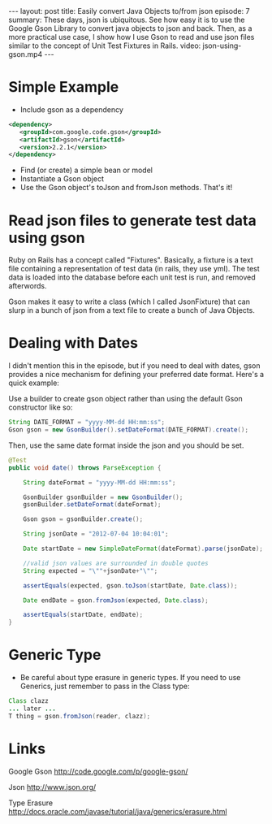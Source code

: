 #+BEGIN_HTML
---
layout: post
title: Easily convert Java Objects to/from json
episode: 7
summary: These days, json is ubiquitous. See how easy it is to use the Google Gson Library to convert java objects to json and back. Then, as a more practical use case, I show how I use Gson to read and use json files similar to the concept of Unit Test Fixtures in Rails. 
video: json-using-gson.mp4
---
#+END_HTML

* Simple Example

  - Include gson as a dependency

  #+BEGIN_SRC xml
  <dependency>
     <groupId>com.google.code.gson</groupId>
     <artifactId>gson</artifactId>
     <version>2.2.1</version>
  </dependency>
  #+END_SRC 

  - Find (or create) a simple bean or model
  - Instantiate a Gson object 
  - Use the Gson object's toJson and fromJson methods. That's it!

* Read json files to generate test data using gson

  Ruby on Rails has a concept called "Fixtures". Basically, a fixture
  is a text file containing a representation of test data (in rails,
  they use yml). The test data is loaded into the database before each
  unit test is run, and removed afterwords.

  Gson makes it easy to write a class (which I called JsonFixture)
  that can slurp in a bunch of json from a text file to create a bunch
  of Java Objects.

* Dealing with Dates
  
  I didn't mention this in the episode, but if you need to deal with
  dates, gson provides a nice mechanism for defining your preferred
  date format. Here's a quick example:

  Use a builder to create gson object rather than using the default
  Gson constructor like so: 

  #+BEGIN_SRC java
    String DATE_FORMAT = "yyyy-MM-dd HH:mm:ss";
    Gson gson = new GsonBuilder().setDateFormat(DATE_FORMAT).create();
  #+END_SRC

  Then, use the same date format inside the json and you should be set.

  #+BEGIN_SRC java
    @Test
    public void date() throws ParseException {

        String dateFormat = "yyyy-MM-dd HH:mm:ss";

        GsonBuilder gsonBuilder = new GsonBuilder();
        gsonBuilder.setDateFormat(dateFormat);

        Gson gson = gsonBuilder.create();

        String jsonDate = "2012-07-04 10:04:01";

        Date startDate = new SimpleDateFormat(dateFormat).parse(jsonDate);

        //valid json values are surrounded in double quotes
        String expected = "\""+jsonDate+"\"";

        assertEquals(expected, gson.toJson(startDate, Date.class));

        Date endDate = gson.fromJson(expected, Date.class);

        assertEquals(startDate, endDate);
    }
  #+END_SRC

* Generic Type

  - Be careful about type erasure in generic types. If you need to use
    Generics, just remember to pass in the Class type:

  #+BEGIN_SRC java
  Class clazz
  ... later ...
  T thing = gson.fromJson(reader, clazz);
  #+END_SRC

* Links
  
  Google Gson
  http://code.google.com/p/google-gson/

  Json
  http://www.json.org/

  Type Erasure
  http://docs.oracle.com/javase/tutorial/java/generics/erasure.html

  
